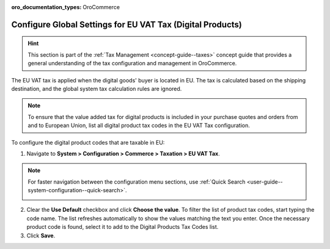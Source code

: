 :oro_documentation_types: OroCommerce

.. _user-guide--taxes--eu:

Configure Global Settings for EU VAT Tax (Digital Products)
===========================================================

.. hint:: This section is part of the :ref:`Tax Management <concept-guide--taxes>` concept guide that provides a general understanding of the tax configuration and management in OroCommerce.

The EU VAT tax is applied when the digital goods' buyer is located in EU. The tax is calculated based on the shipping destination, and the global system tax calculation rules are ignored.

.. note::  To ensure that the value added tax for digital products is included in your purchase quotes and orders from and to European Union, list all digital product tax codes in the EU VAT Tax configuration.

To configure the digital product codes that are taxable in EU:

1. Navigate to **System > Configuration > Commerce > Taxation > EU VAT Tax**.

.. note::
   For faster navigation between the configuration menu sections, use :ref:`Quick Search <user-guide--system-configuration--quick-search>`.

   .. image::  /user/img/system/config_commerce/taxation/ConfigurationSystemTaxationEUVatTaxes.png
      :alt: Global EU VAT Tax configuration

2. Clear the **Use Default** checkbox and click **Choose the value**. To filter the list of product tax codes, start typing the code name. The list refreshes automatically to show the values matching the text you enter. Once the necessary product code is found, select it to add to the Digital Products Tax Codes list.

3. Click **Save**.